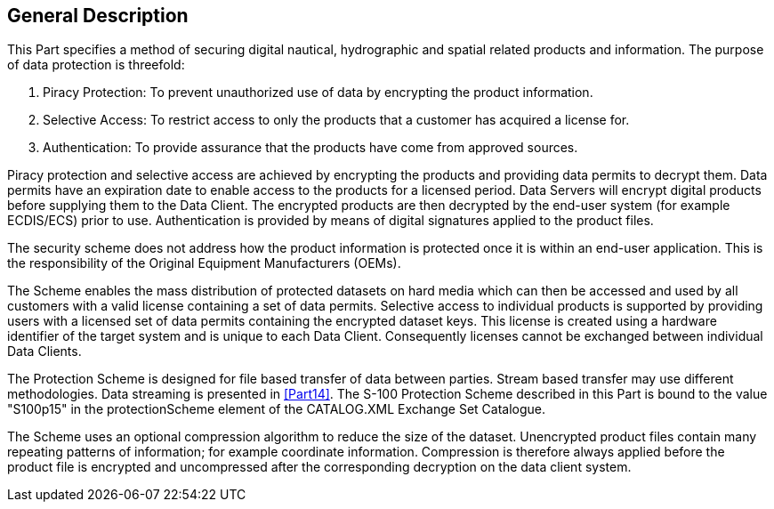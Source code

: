 [[cls-15-3]]
== General Description

This Part specifies a method of securing digital nautical, hydrographic and
spatial related products and information. The purpose of data protection is
threefold:

. Piracy Protection: To prevent unauthorized use of data by encrypting the product
information.
. Selective Access: To restrict access to only the products that a customer has
acquired a license for.
. Authentication: To provide assurance that the products have come from approved
sources.

Piracy protection and selective access are achieved by encrypting the products and
providing data permits to decrypt them. Data permits have an expiration date to
enable access to the products for a licensed period. Data Servers will encrypt
digital products before supplying them to the Data Client. The encrypted products
are then decrypted by the end-user system (for example ECDIS/ECS) prior to use.
Authentication is provided by means of digital signatures applied to the product
files.

The security scheme does not address how the product information is protected once
it is within an end-user application. This is the responsibility of the Original
Equipment Manufacturers (OEMs).

The Scheme enables the mass distribution of protected datasets on hard media which
can then be accessed and used by all customers with a valid license containing a
set of data permits. Selective access to individual products is supported by
providing users with a licensed set of data permits containing the encrypted
dataset keys. This license is created using a hardware identifier of the target
system and is unique to each Data Client. Consequently licenses cannot be
exchanged between individual Data Clients.

The Protection Scheme is designed for file based transfer of data between parties.
Stream based transfer may use different methodologies. Data streaming is presented
in <<Part14>>. The S-100 Protection Scheme described in this Part is bound to
the value "S100p15" in the protectionScheme element of the CATALOG.XML Exchange
Set Catalogue.

The Scheme uses an optional compression algorithm to reduce the size of the
dataset. Unencrypted product files contain many repeating patterns of information;
for example coordinate information. Compression is therefore always applied before
the product file is encrypted and uncompressed after the corresponding decryption
on the data client system.
